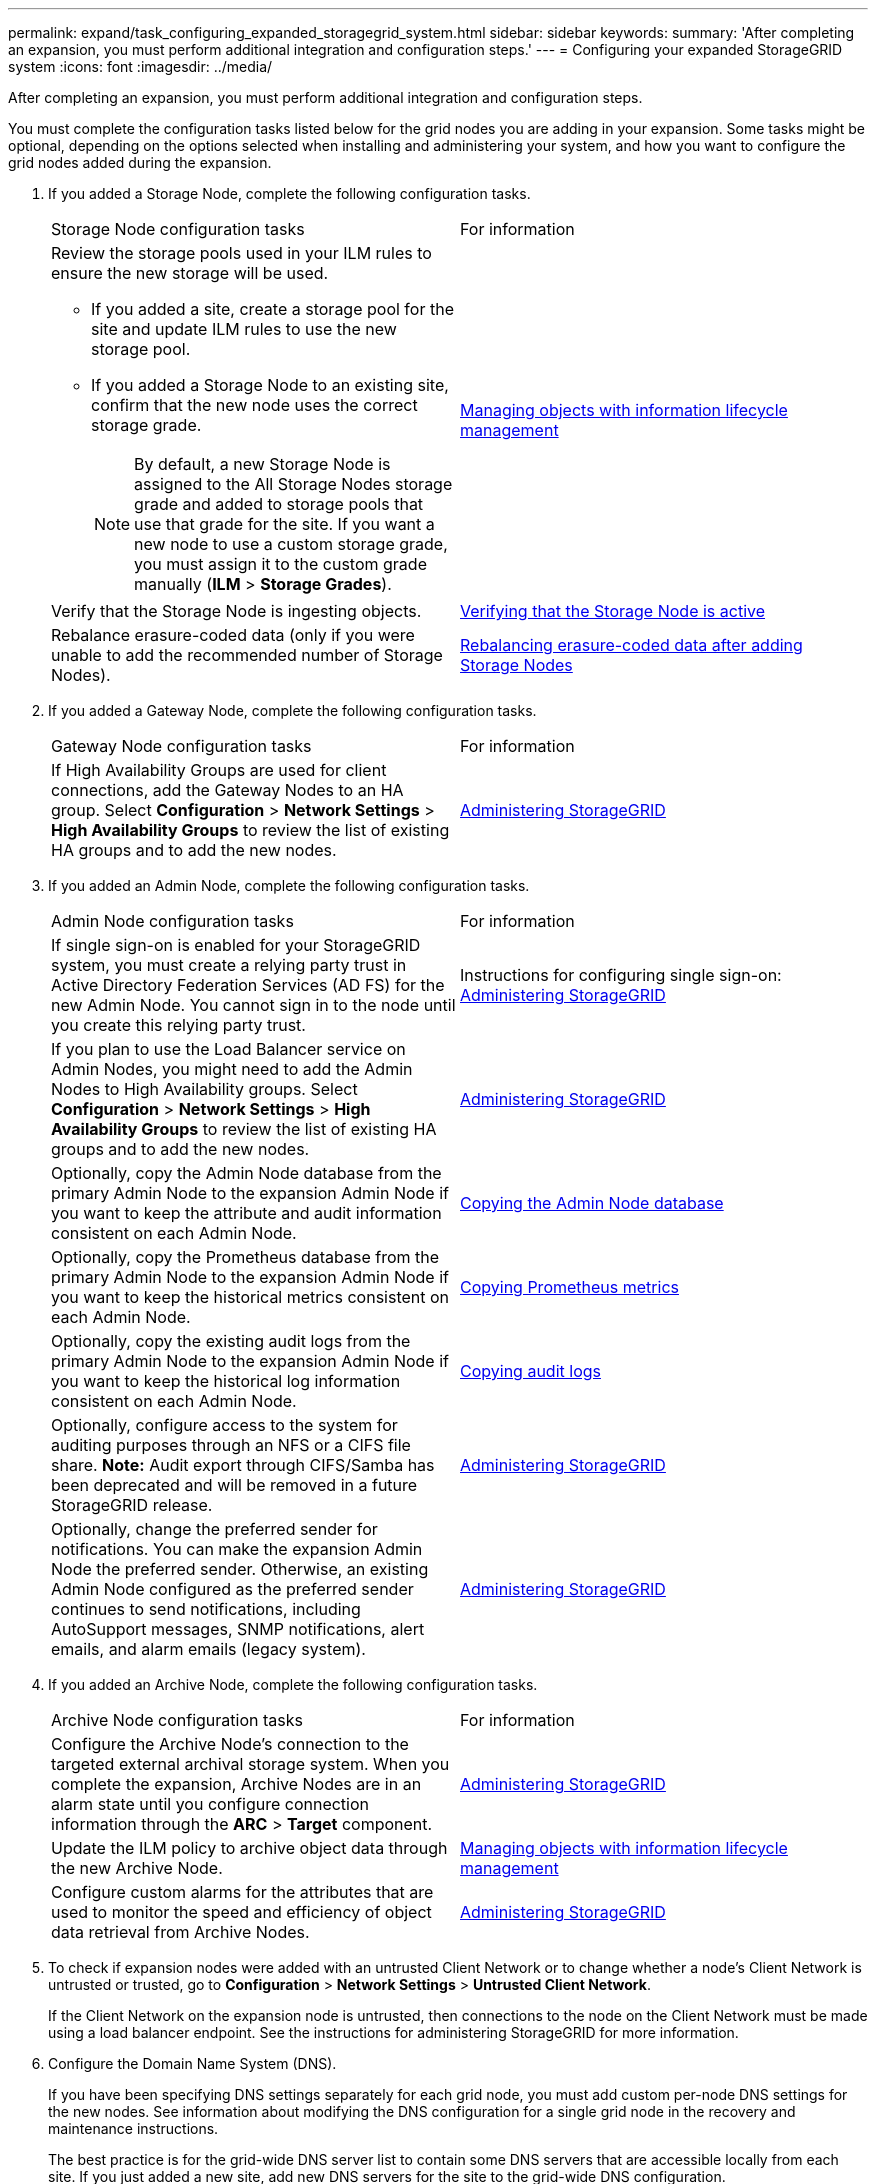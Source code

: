 ---
permalink: expand/task_configuring_expanded_storagegrid_system.html
sidebar: sidebar
keywords: 
summary: 'After completing an expansion, you must perform additional integration and configuration steps.'
---
= Configuring your expanded StorageGRID system
:icons: font
:imagesdir: ../media/

[.lead]
After completing an expansion, you must perform additional integration and configuration steps.

You must complete the configuration tasks listed below for the grid nodes you are adding in your expansion. Some tasks might be optional, depending on the options selected when installing and administering your system, and how you want to configure the grid nodes added during the expansion.

. If you added a Storage Node, complete the following configuration tasks.
+
|===
| Storage Node configuration tasks| For information
a|
Review the storage pools used in your ILM rules to ensure the new storage will be used.

 ** If you added a site, create a storage pool for the site and update ILM rules to use the new storage pool.
 ** If you added a Storage Node to an existing site, confirm that the new node uses the correct storage grade.
+
NOTE: By default, a new Storage Node is assigned to the All Storage Nodes storage grade and added to storage pools that use that grade for the site. If you want a new node to use a custom storage grade, you must assign it to the custom grade manually (*ILM* > *Storage Grades*).

a|
http://docs.netapp.com/sgws-115/topic/com.netapp.doc.sg-ilm/home.html[Managing objects with information lifecycle management]
a|
Verify that the Storage Node is ingesting objects.
a|
xref:task_verifying_storage_node_is_active.adoc[Verifying that the Storage Node is active]
a|
Rebalance erasure-coded data (only if you were unable to add the recommended number of Storage Nodes).
a|
xref:task_rebalancing_erasure_coded_data_after_adding_storage_nodes.adoc[Rebalancing erasure-coded data after adding Storage Nodes]
|===

. If you added a Gateway Node, complete the following configuration tasks.
+
|===
| Gateway Node configuration tasks| For information
a|
If High Availability Groups are used for client connections, add the Gateway Nodes to an HA group. Select *Configuration* > *Network Settings* > *High Availability Groups* to review the list of existing HA groups and to add the new nodes.
a|
http://docs.netapp.com/sgws-115/topic/com.netapp.doc.sg-admin/home.html[Administering StorageGRID]
|===

. If you added an Admin Node, complete the following configuration tasks.
+
|===
| Admin Node configuration tasks| For information
a|
If single sign-on is enabled for your StorageGRID system, you must create a relying party trust in Active Directory Federation Services (AD FS) for the new Admin Node. You cannot sign in to the node until you create this relying party trust.
a|
Instructions for configuring single sign-on:    http://docs.netapp.com/sgws-115/topic/com.netapp.doc.sg-admin/home.html[Administering StorageGRID]
a|
If you plan to use the Load Balancer service on Admin Nodes, you might need to add the Admin Nodes to High Availability groups. Select *Configuration* > *Network Settings* > *High Availability Groups* to review the list of existing HA groups and to add the new nodes.
a|
http://docs.netapp.com/sgws-115/topic/com.netapp.doc.sg-admin/home.html[Administering StorageGRID]
a|
Optionally, copy the Admin Node database from the primary Admin Node to the expansion Admin Node if you want to keep the attribute and audit information consistent on each Admin Node.
a|
xref:task_copying_admin_node_database.adoc[Copying the Admin Node database]
a|
Optionally, copy the Prometheus database from the primary Admin Node to the expansion Admin Node if you want to keep the historical metrics consistent on each Admin Node.
a|
xref:task_copying_prometheus_metrics.adoc[Copying Prometheus metrics]
a|
Optionally, copy the existing audit logs from the primary Admin Node to the expansion Admin Node if you want to keep the historical log information consistent on each Admin Node.
a|
xref:task_copying_audit_logs.adoc[Copying audit logs]
a|
Optionally, configure access to the system for auditing purposes through an NFS or a CIFS file share.    *Note:* Audit export through CIFS/Samba has been deprecated and will be removed in a future StorageGRID release.
a|
http://docs.netapp.com/sgws-115/topic/com.netapp.doc.sg-admin/home.html[Administering StorageGRID]
a|
Optionally, change the preferred sender for notifications.    You can make the expansion Admin Node the preferred sender. Otherwise, an existing Admin Node configured as the preferred sender continues to send notifications, including AutoSupport messages, SNMP notifications, alert emails, and alarm emails (legacy system).
a|
http://docs.netapp.com/sgws-115/topic/com.netapp.doc.sg-admin/home.html[Administering StorageGRID]
|===

. If you added an Archive Node, complete the following configuration tasks.
+
|===
| Archive Node configuration tasks| For information
a|
Configure the Archive Node's connection to the targeted external archival storage system.    When you complete the expansion, Archive Nodes are in an alarm state until you configure connection information through the *ARC* > *Target* component.
a|
http://docs.netapp.com/sgws-115/topic/com.netapp.doc.sg-admin/home.html[Administering StorageGRID]
a|
Update the ILM policy to archive object data through the new Archive Node.
a|
http://docs.netapp.com/sgws-115/topic/com.netapp.doc.sg-ilm/home.html[Managing objects with information lifecycle management]
a|
Configure custom alarms for the attributes that are used to monitor the speed and efficiency of object data retrieval from Archive Nodes.
a|
http://docs.netapp.com/sgws-115/topic/com.netapp.doc.sg-admin/home.html[Administering StorageGRID]
|===

. To check if expansion nodes were added with an untrusted Client Network or to change whether a node's Client Network is untrusted or trusted, go to *Configuration* > *Network Settings* > *Untrusted Client Network*.
+
If the Client Network on the expansion node is untrusted, then connections to the node on the Client Network must be made using a load balancer endpoint. See the instructions for administering StorageGRID for more information.

. Configure the Domain Name System (DNS).
+
If you have been specifying DNS settings separately for each grid node, you must add custom per-node DNS settings for the new nodes. See information about modifying the DNS configuration for a single grid node in the recovery and maintenance instructions.
+
The best practice is for the grid-wide DNS server list to contain some DNS servers that are accessible locally from each site. If you just added a new site, add new DNS servers for the site to the grid-wide DNS configuration.
+
IMPORTANT: Provide two to six IPv4 addresses for DNS servers. You should select DNS servers that each site can access locally in the event of network islanding. This is to ensure an islanded site continues to have access to the DNS service. After configuring the grid-wide DNS server list, you can further customize the DNS server list for each node. For details, see the information about modifying the DNS configuration in the recovery and maintenance instructions.

. If you added a new site, confirm that Network Time Protocol (NTP) servers are accessible from that site.
+
IMPORTANT: Make sure that at least two nodes at each site can access at least four external NTP sources. If only one node at a site can reach the NTP sources, timing issues will occur if that node goes down. In addition, designating two nodes per site as primary NTP sources ensures accurate timing if a site is isolated from the rest of the grid.
+
For more information, see the recovery and maintenance instructions.

*Related information*

http://docs.netapp.com/sgws-115/topic/com.netapp.doc.sg-ilm/home.html[Managing objects with information lifecycle management]

xref:task_verifying_storage_node_is_active.adoc[Verifying that the Storage Node is active]

xref:task_copying_admin_node_database.adoc[Copying the Admin Node database]

xref:task_copying_prometheus_metrics.adoc[Copying Prometheus metrics]

xref:task_copying_audit_logs.adoc[Copying audit logs]

http://docs.netapp.com/sgws-115/topic/com.netapp.doc.sg-upgrade/home.html[Upgrading StorageGRID]

http://docs.netapp.com/sgws-115/topic/com.netapp.doc.sg-maint/home.html[Recovery and maintenance]
